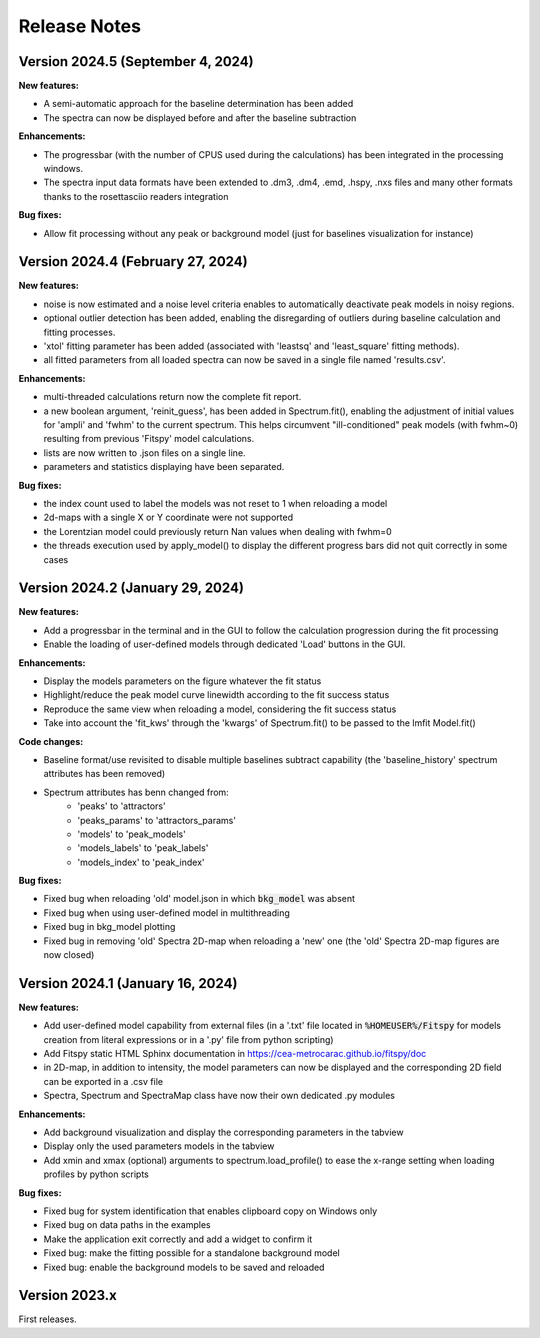 Release Notes
=============

Version 2024.5 (September 4, 2024)
----------------------------------

**New features:**

- A semi-automatic approach for the baseline determination has been added
- The spectra can now be displayed before and after the baseline subtraction


**Enhancements:**

- The progressbar (with the number of CPUS used during the calculations) has been integrated in the processing windows.
- The spectra input data formats have been extended to .dm3, .dm4, .emd, .hspy, .nxs files and many other formats thanks to the rosettasciio readers integration


**Bug fixes:**

- Allow fit processing without any peak or background model (just for baselines visualization for instance)


Version 2024.4 (February 27, 2024)
----------------------------------

**New features:**

- noise is now estimated and a noise level criteria enables to automatically deactivate peak models in noisy regions.
- optional outlier detection has been added, enabling the disregarding of outliers during baseline calculation and fitting processes.
- 'xtol' fitting parameter has been added (associated with 'leastsq' and 'least_square' fitting methods).
- all fitted parameters from all loaded spectra can now be saved in a single file named 'results.csv'.


**Enhancements:**

- multi-threaded calculations return now the complete fit report.
- a new boolean argument, 'reinit_guess', has been added in Spectrum.fit(), enabling the adjustment of initial values for 'ampli' and 'fwhm' to the current spectrum. This helps circumvent "ill-conditioned" peak models (with fwhm~0) resulting from previous 'Fitspy' model calculations.
- lists are now written to .json files on a single line.
- parameters and statistics displaying have been separated.


**Bug fixes:**

- the index count used to label the models was not reset to 1 when reloading a model
- 2d-maps with a single X or Y coordinate were not supported
- the Lorentzian model could previously return Nan values when dealing with fwhm=0
- the threads execution used by apply_model() to display the different progress bars did not quit correctly in some cases


Version 2024.2 (January 29, 2024)
---------------------------------

**New features:**

- Add a progressbar in the terminal and in the GUI to follow the calculation progression during the fit processing
- Enable the loading of user-defined models through dedicated 'Load' buttons in the GUI.


**Enhancements:**

- Display the models parameters on the figure whatever the fit status
- Highlight/reduce the peak model curve linewidth according to the fit success status
- Reproduce the same view when reloading a model, considering the fit success status
- Take into account the 'fit_kws' through the 'kwargs' of Spectrum.fit() to be passed to the lmfit Model.fit()


**Code changes:**

- Baseline format/use revisited to disable multiple baselines subtract capability (the 'baseline_history' spectrum attributes has been removed)
- Spectrum attributes has benn changed from:
    * 'peaks' to 'attractors'
    * 'peaks_params' to 'attractors_params'
    * 'models' to 'peak_models'
    * 'models_labels' to 'peak_labels'
    * 'models_index' to 'peak_index'


**Bug fixes:**

- Fixed bug when reloading 'old' model.json in which :code:`bkg_model` was absent
- Fixed bug when using user-defined model in multithreading
- Fixed bug in bkg_model plotting
- Fixed bug in removing 'old' Spectra 2D-map when reloading a 'new' one (the 'old' Spectra 2D-map figures are now closed)


Version 2024.1 (January 16, 2024)
---------------------------------

**New features:**

- Add user-defined model capability from external files (in a '.txt' file located in :code:`%HOMEUSER%/Fitspy` for models creation from literal expressions or in a '.py' file from python scripting)
- Add Fitspy static HTML Sphinx documentation in `https://cea-metrocarac.github.io/fitspy/doc <https://cea-metrocarac.github.io/fitspy/doc/index.html>`_
- in 2D-map, in addition to intensity, the model parameters can now be displayed and the corresponding 2D field can be exported in a .csv file
- Spectra, Spectrum and SpectraMap class have now their own dedicated .py modules


**Enhancements:**

- Add background visualization and display the corresponding parameters in the tabview
- Display only the used parameters models in the tabview
- Add xmin and xmax (optional) arguments to spectrum.load_profile() to ease the x-range setting when loading profiles by python scripts


**Bug fixes:**

- Fixed bug for system identification that enables clipboard copy on Windows only
- Fixed bug on data paths in the examples
- Make the application exit correctly and add a widget to confirm it
- Fixed bug: make the fitting possible for a standalone background model
- Fixed bug: enable the background models to be saved and reloaded



Version 2023.x
--------------

First releases.
